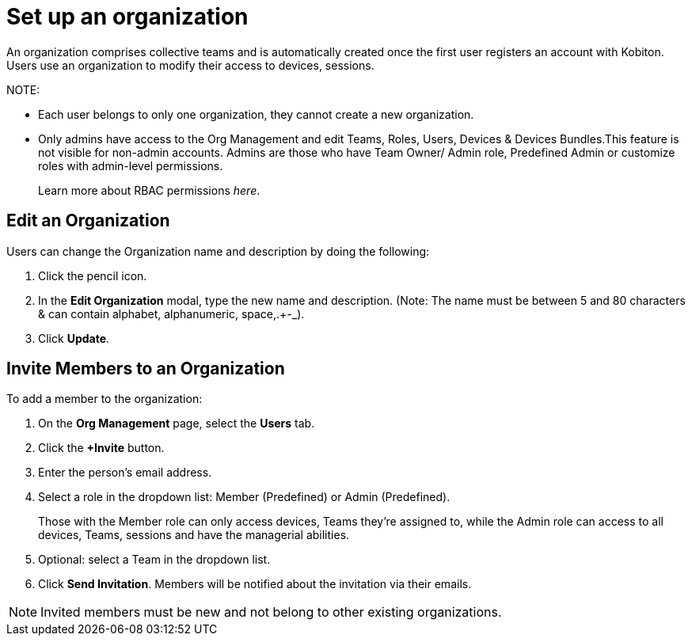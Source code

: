 = Set up an organization
:navtitle: Set up an organization

An organization comprises collective teams and is automatically created once the first user registers an account with Kobiton. Users use an organization to modify their access to devices, sessions.

NOTE:

* Each user belongs to only one organization, they cannot create a new organization.

* Only admins have access to the Org Management and edit Teams, Roles, Users, Devices & Devices Bundles.This feature is not visible for non-admin accounts. Admins are those who have Team Owner/ Admin role, Predefined Admin or customize roles with admin-level permissions.
+
Learn more about RBAC permissions _here_.

== Edit an Organization

Users can change the Organization name and description by doing the following:

1. Click the pencil icon.

2. In the *Edit Organization* modal, type the new name and description. (Note: The name must be between 5 and 80 characters & can contain alphabet, alphanumeric, space,.+-_).

3. Click *Update*.

== Invite Members to an Organization

To add a member to the organization:

1. On the *Org Management* page, select the *Users* tab.

2. Click the *+Invite* button.

3. Enter the person’s email address.

4. Select a role in the dropdown list: Member (Predefined) or Admin (Predefined).
+
Those with the Member role can only access devices, Teams they’re assigned to, while the Admin role can access to all devices, Teams, sessions and have the managerial abilities.

5. Optional: select a Team in the dropdown list.

6. Click *Send Invitation*. Members will be notified about the invitation via their emails.

NOTE: Invited members must be new and not belong to other existing organizations.










